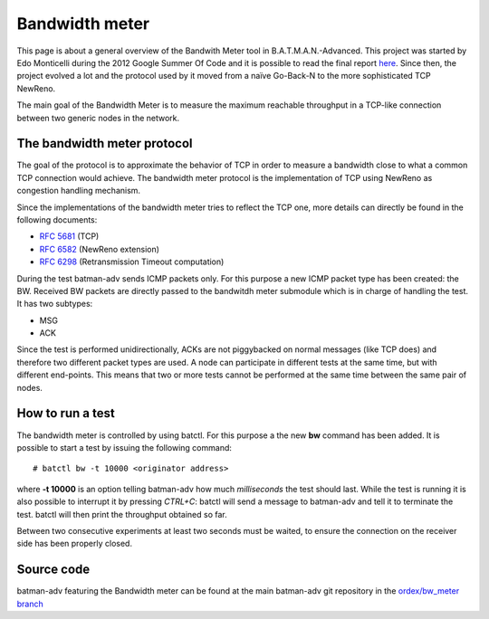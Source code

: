 .. SPDX-License-Identifier: GPL-2.0

Bandwidth meter
===============

This page is about a general overview of the Bandwith Meter tool in
B.A.T.M.A.N.-Advanced.
This project was started by Edo Monticelli during the 2012 Google
Summer Of Code and it is possible to read the final report
`here <https://www.open-mesh.org/news/45>`__.
Since then, the project evolved a lot and the protocol used by it
moved from a naïve Go-Back-N to the more sophisticated TCP NewReno.

The main goal of the Bandwidth Meter is to measure the maximum reachable
throughput in a TCP-like connection between two generic nodes in the
network.

The bandwidth meter protocol
----------------------------

The goal of the protocol is to approximate the behavior of TCP in
order to measure a bandwidth close to what a common TCP connection
would achieve.
The bandwidth meter protocol is the implementation of TCP using
NewReno as congestion handling mechanism.

Since the implementations of the bandwidth meter tries to reflect the
TCP one, more details can directly be found in the following documents:

* `RFC 5681 <https://tools.ietf.org/html/rfc5681>`__ (TCP)
* `RFC 6582 <https://tools.ietf.org/html/rfc6582>`__ (NewReno
  extension)
* `RFC 6298 <https://tools.ietf.org/html/rfc6298>`__ (Retransmission
  Timeout computation)

During the test batman-adv sends ICMP packets only. For this purpose a
new ICMP packet type has been created: the BW.
Received BW packets are directly passed to the bandwitdh meter
submodule which is in charge of handling the test. It has two
subtypes:

-  MSG
-  ACK

Since the test is performed unidirectionally, ACKs are not piggybacked
on normal messages (like TCP does) and therefore two different packet
types are used.
A node can participate in different tests at the same time, but with
different end-points. This means that two or more tests cannot be
performed at the same time between the same pair of nodes.

How to run a test
-----------------

The bandwidth meter is controlled by using batctl. For this purpose a
the new **bw** command has been added.
It is possible to start a test by issuing the following command:

::

  # batctl bw -t 10000 <originator address>

where **-t 10000** is an option telling batman-adv how much
*milliseconds* the test should last.
While the test is running it is also possible to interrupt it by
pressing *CTRL+C*: batctl will send a message to batman-adv and tell
it to terminate the test. batctl will then print the throughput
obtained so far.

Between two consecutive experiments at least two seconds must be waited,
to ensure the connection on the receiver side has been properly closed.

Source code
-----------

batman-adv featuring the Bandwidth meter can be found at the main
batman-adv git repository in the `ordex/bw\_meter
branch <https://git.open-mesh.org/batman-adv.git/shortlog/refs/heads/ordex/bw_meter>`__
